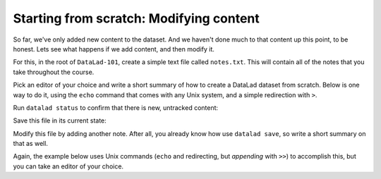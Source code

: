 .. _modify:

Starting from scratch: Modifying content
----------------------------------------

So far, we've only added new content to the dataset. And we haven't done
much to that content up this point, to be honest. Lets see what happens if
we add content, and then modify it.

For this, in the root of ``DataLad-101``, create a simple text file
called ``notes.txt``. This will contain all of the notes that you take
throughout the course.

Pick an editor of your choice and write a short summary of how to create
a DataLad dataset from scratch. Below is one way to do it, using the
``echo`` command that comes with any Unix system, and a simple redirection
with ``>``.

.. runrecord:: _examples/DL-101-m-1
   :language: console
   :realcommand: cd DataLad-101 && echo "One can create a new dataset with 'datalad create [--description] PATH'. The dataset is created empty" > notes.txt

   $ echo "One can create a new dataset with 'datalad create [--description] PATH'. The dataset is created empty" > notes.txt

Run ``datalad status`` to confirm that there is new, untracked content:

.. runrecord:: _examples/DL-101-m-2
   :language: console
   :realcommand: cd DataLad-101 && datalad status

   $ datalad status

Save this file in its current state:

.. runrecord:: _examples/DL-101-m-3
   :language: console
   :realcommand: cd DataLad-101 && datalad save -m "Add notes on datalad create" notes.txt

   $ datalad save -m "Add notes on datalad create" notes.txt

Modify this file by adding another note. After all, you already know how use
``datalad save``, so write a short summary on that as well.

Again, the example below uses Unix commands (``echo`` and redirecting, but *appending*
with ``>>``) to accomplish this, but you can take an editor of your choice.